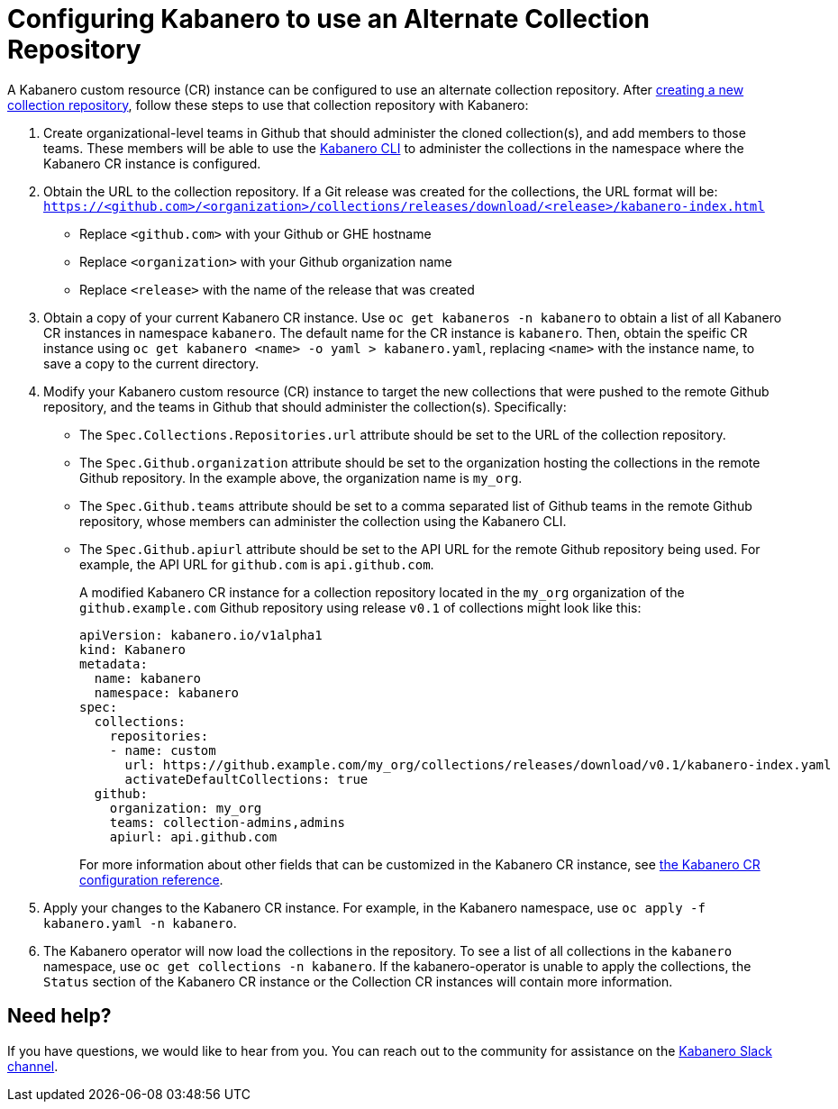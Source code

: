 :page-layout: doc
:page-doc-category: Reference
:page-title: Configuring Kabanero to use an Alternate Collection Repository
:linkattrs:
:sectanchors:
= Configuring Kabanero to use an Alternate Collection Repository

A Kabanero custom resource (CR) instance can be configured to use an alternate collection repository.  After link:collection-building.html[creating a new collection repository], follow these steps to use that collection repository with Kabanero:

. Create organizational-level teams in Github that should administer the cloned collection(s), and add members to those teams.  These members will be able to use the link:kabanero-cli.html[Kabanero CLI] to administer the collections in the namespace where the Kabanero CR instance is configured.

. Obtain the URL to the collection repository.  If a Git release was created for the collections, the URL format will be: `https://<github.com>/<organization>/collections/releases/download/<release>/kabanero-index.html`
* Replace `<github.com>` with your Github or GHE hostname
* Replace `<organization>` with your Github organization name
* Replace `<release>` with the name of the release that was created

. Obtain a copy of your current Kabanero CR instance.  Use `oc get kabaneros -n kabanero` to obtain a list of all Kabanero CR instances in namespace `kabanero`.  The default name for the CR instance is `kabanero`.  Then, obtain the speific CR instance using `oc get kabanero <name> -o yaml > kabanero.yaml`, replacing `<name>` with the instance name, to save a copy to the current directory.

. Modify your Kabanero custom resource (CR) instance to target the new collections that were pushed to the remote Github repository, and the teams in Github that should administer the collection(s).  Specifically:
* The `Spec.Collections.Repositories.url` attribute should be set to the URL of the collection repository.
* The `Spec.Github.organization` attribute should be set to the organization hosting the collections in the remote Github repository.  In the example above, the organization name is `my_org`.
* The `Spec.Github.teams` attribute should be set to a comma separated list of Github teams in the remote Github repository, whose members can administer the collection using the Kabanero CLI.
* The `Spec.Github.apiurl` attribute should be set to the API URL for the remote Github repository being used.  For example, the API URL for `github.com` is `api.github.com`.
+
A modified Kabanero CR instance for a collection repository located in the `my_org` organization of the `github.example.com` Github repository using release `v0.1` of collections might look like this:
+
```yaml
apiVersion: kabanero.io/v1alpha1
kind: Kabanero
metadata:
  name: kabanero
  namespace: kabanero
spec:
  collections: 
    repositories: 
    - name: custom
      url: https://github.example.com/my_org/collections/releases/download/v0.1/kabanero-index.yaml
      activateDefaultCollections: true
  github:
    organization: my_org
    teams: collection-admins,admins
    apiurl: api.github.com
```
+
For more information about other fields that can be customized in the Kabanero CR instance, see link:kabanero-cr-config.html[the Kabanero CR configuration reference].

. Apply your changes to the Kabanero CR instance.  For example, in the Kabanero namespace, use `oc apply -f kabanero.yaml -n kabanero`.

. The Kabanero operator will now load the collections in the repository.  To see a list of all collections in the `kabanero` namespace, use `oc get collections -n kabanero`.  If the kabanero-operator is unable to apply the collections, the `Status` section of the Kabanero CR instance or the Collection CR instances will contain more information.

== Need help?
If you have questions, we would like to hear from you.
You can reach out to the community for assistance on the https://ibm-cloud-tech.slack.com/messages/CJZCYTD0Q[Kabanero Slack channel, window="_blank"].
